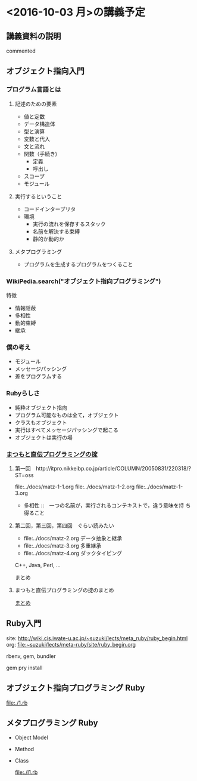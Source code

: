 * <2016-10-03 月>の講義予定
** 講義資料の説明

   # #+include: ~/COMM/Lects/meta-ruby/site/links.org
   commented

** オブジェクト指向入門

*** プログラム言語とは

**** 記述のための要素

    - 値と定数
    - データ構造体
    - 型と演算
    - 変数と代入
    - 文と流れ
    - 関数（手続き)
      - 定義
      - 呼出し
    - スコープ
    - モジュール

**** 実行するということ

     - コードインタープリタ
     - 環境
       - 実行の流れを保存するスタック
       - 名前を解決する束縛
       - 静的か動的か

**** メタプログラミング
     - プログラムを生成するプログラムをつくること


*** WikiPedia.search("オブジェクト指向プログラミング")

 特徴
 - 情報隠蔽
 - 多相性
 - 動的束縛
 - 継承

*** 僕の考え

 - モジュール
 - メッセージパッシング
 - 差をプログラムする

*** Rubyらしさ

 - 純粋オブジェクト指向
 - プログラム可能なものは全て，オブジェクト
 - クラスもオブジェクト
 - 実行はすべてメッセージパッシングで起こる
 - オブジェクトは実行の場

*** [[http://itpro.nikkeibp.co.jp/article/COLUMN/20060825/246409/][まつもと直伝プログラミングの掟]]
**** 第一回　http://itpro.nikkeibp.co.jp/article/COLUMN/20050831/220318/?ST=oss
     file:../docs/matz-1-1.org
     file:../docs/matz-1-2.org
     file:../docs/matz-1-3.org

     - 多相性 ::　一つの名前が，実行されるコンテキストで，違う意味を持
       ち得ること

**** 第二回，第三回，第四回　ぐらい読みたい
     - file:../docs/matz-2.org データ抽象と継承
     - file:../docs/matz-3.org 多重継承
     - file:../docs/matz-4.org ダックタイピング

     C++, Java, Perl, ... 


     まとめ


**** まつもと直伝プログラミングの掟のまとめ
     [[http://wiki.cis.iwate-u.ac.jp/~suzuki/lects/meta-ruby/docs/matz][まとめ]]

** Ruby入門

   site: http://wiki.cis.iwate-u.ac.jp/~suzuki/lects/meta_ruby/ruby_begin.html
   org:  file:~suzuki/lects/meta-ruby/site/ruby_begin.org

   rbenv, gem, bundler
  
   gem pry install
  
** オブジェクト指向プログラミング Ruby

   file:./1.rb
  
** メタプログラミング Ruby

    - Object Model 
     
    - Method

    - Class

      file:./l1.rb
     

 #+include: ~/COMM/Lects/meta-ruby/site/links.org :minlevel 2


